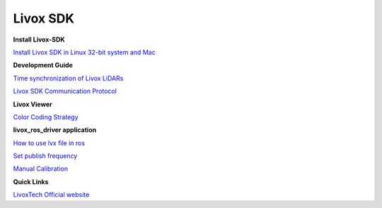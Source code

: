 =======================================
Livox SDK
=======================================

**Install Livox-SDK**

`Install Livox SDK in Linux 32-bit system and Mac <https://github.com/Livox-SDK/Livox-SDK/wiki/The-installation-of-Livox-SDK-on-Linux-32-bit-system-and-Mac>`_

**Development Guide**

`Time synchronization of Livox LiDARs <https://github.com/Livox-SDK/Livox-SDK/wiki/Timestamp-Synchronization>`_

`Livox SDK Communication Protocol <https://github.com/Livox-SDK/Livox-SDK/wiki/Livox-SDK-Communication-Protocol>`_

**Livox Viewer**

`Color Coding Strategy <https://github.com/Livox-SDK/Livox-SDK/wiki/Livox-Viewer#1-color-coding-strategy>`_

**livox_ros_driver application**

`How to use lvx file in ros  <https://github.com/Livox-SDK/Livox-SDK/wiki/How-to-use-lvx-file-under-ros>`_

`Set publish frequency <https://github.com/Livox-SDK/Livox-SDK/wiki/Set-publish-frequency>`_

`Manual Calibration <https://github.com/Livox-SDK/Livox-SDK/wiki/Calibrate-extrinsic-and-display-under-ros-cn>`_

**Quick Links**

`LivoxTech Official website <https://www.livoxtech.com/>`_